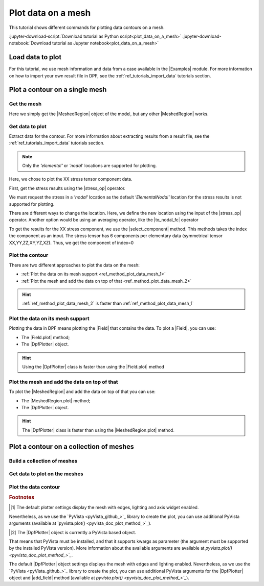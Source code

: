 .. _ref_tutorials_plot_contour:

===================
Plot data on a mesh
===================

.. |Field.plot| replace:: :func:`Field.plot()<ansys.dpf.core.field.Field.plot>`
.. |MeshedRegion.plot| replace:: :func:`MeshedRegion.plot()<ansys.dpf.core.meshed_region.MeshedRegion.plot>`
.. |add_mesh| replace:: :func:`add_mesh()<ansys.dpf.core.plotter.DpfPlotter.add_mesh>`
.. |add_field| replace:: :func:`add_field()<ansys.dpf.core.plotter.DpfPlotter.add_field>`
.. |show_figure| replace:: :func:`show_figure()<ansys.dpf.core.plotter.DpfPlotter.show_figure>`
.. |to_nodal_fc| replace:: :class:`to_nodal_fc <ansys.dpf.core.operators.averaging.to_nodal_fc.to_nodal_fc>`
.. |select_component| replace:: :func:`select_component() <ansys.dpf.core.fields_container.FieldsContainer.select_component>`
.. |stress_op| replace:: :class:`stress <ansys.dpf.core.operators.result.stress.stress>`

.. |Field| replace:: :class:`Field<ansys.dpf.core.field.Field>`
.. |FieldsContainer| replace:: :class:`FieldsContainer<ansys.dpf.core.fields_container.FieldsContainer>`
.. |Model| replace:: :py:class:`Model <ansys.dpf.core.model.Model>`
.. |Examples| replace:: :py:mod:`Examples<ansys.dpf.core.examples>`
.. |MeshedRegion| replace:: :py:class:`MeshedRegion <ansys.dpf.core.meshed_region.MeshedRegion>`
.. |MeshesContainer| replace:: :py:class:`MeshesContainer <ansys.dpf.core.meshes_container.MeshesContainer>`
.. |DpfPlotter| replace:: :py:class:`DpfPlotter<ansys.dpf.core.plotter.DpfPlotter>`

This tutorial shows different commands for plotting data contours on a mesh.

:jupyter-download-script:`Download tutorial as Python script<plot_data_on_a_mesh>`
:jupyter-download-notebook:`Download tutorial as Jupyter notebook<plot_data_on_a_mesh>`

Load data to plot
-----------------

For this tutorial, we use mesh information and data from a case available in the |Examples| module.
For more information on how to import your own result file in DPF, see
the :ref:`ref_tutorials_import_data` tutorials section.

.. jupyter-execute::

    # Import the ``ansys.dpf.core`` module
    import ansys.dpf.core as dpf
    # Import the examples module
    from ansys.dpf.core import examples

    # Define the result file path
    result_file_path_1 = examples.download_piston_rod()

    # Create a model from the result file
    model_1 = dpf.Model(data_sources=result_file_path_1)

Plot a contour on a single mesh
-------------------------------

Get the mesh
^^^^^^^^^^^^

Here we simply get the |MeshedRegion| object of the model, but any other |MeshedRegion| works.

.. jupyter-execute::

    # Extract the mesh
    meshed_region_1 = model_1.metadata.meshed_region

Get data to plot
^^^^^^^^^^^^^^^^

Extract data for the contour. For more information about extracting results from a result file,
see the :ref:`ref_tutorials_import_data` tutorials section.

.. note::

     Only the *'elemental'* or *'nodal'* locations are supported for  plotting.

Here, we chose to plot the XX stress tensor component data.

First, get the stress results using the |stress_op| operator.

.. jupyter-execute::

    # Extract the stress results
    stress_result = model_1.results.stress()

    # Print the results
    print(stress_result.eval())

We must request the stress in a *'nodal'* location as the default *'ElementalNodal'* location for the stress results
is not supported for plotting.

There are different ways to change the location. Here, we define the new location using the input of the |stress_op|
operator. Another option would be using an averaging operator, like the |to_nodal_fc| operator

.. jupyter-execute::

    # Define the desired location as an input of the stress operator
    stress_result.inputs.requested_location(dpf.locations.nodal)

    # Get the output (here a FieldsContainer)
    fc_stress = stress_result.eval()

To get the results for the XX stress component, we use the |select_component| method. This methods takes
the index the component as an input. The stress tensor has 6 components per elementary data
(symmetrical tensor XX,YY,ZZ,XY,YZ,XZ). Thus, we get the component of index=0

.. jupyter-execute::

    # Get the stress results for the XX component
    fc_stress_XX = fc_stress.select_component(index=0)

Plot the contour
^^^^^^^^^^^^^^^^

There are two different approaches to plot the data on the mesh:

- :ref:`Plot the data on its mesh support <ref_method_plot_data_mesh_1>`
- :ref:`Plot the mesh and add the data on top of that <ref_method_plot_data_mesh_2>`

.. hint::

    :ref:`ref_method_plot_data_mesh_2` is faster than :ref:`ref_method_plot_data_mesh_1`


.. _ref_method_plot_data_mesh_1:

Plot the data on its mesh support
^^^^^^^^^^^^^^^^^^^^^^^^^^^^^^^^^

Plotting the data in DPF means plotting the |Field| that contains the data.
To plot a |Field|, you can use:

- The |Field.plot| method;
- The |DpfPlotter| object.

.. hint::

    Using the |DpfPlotter| class is faster than using the |Field.plot| method

.. tab-set::

    .. tab-item:: Field.plot() method

        First, get a |Field| from the stress results |FieldsContainer|. Then, use the |Field.plot| method [1]_.
        If the |Field| does not have a predefined mesh support, you must use the *'meshed_region'* argument and
        give the |Field| supporting mesh.

        .. jupyter-execute::

            # Define the field
            field_stress_XX = fc_stress_XX[0]

            # Plot the data on the mesh
            field_stress_XX.plot(meshed_region=meshed_region_1)

    .. tab-item:: DpfPlotter object

        First define the |DpfPlotter| object [2]_. Then, add the |Field| to it using the |add_field| method.
        If the |Field| does not have a predefined mesh support, you must use the *'meshed_region'* argument
        and give the |Field| supporting mesh.

        To display the figure built by the plotter object, use the |show_figure| method.

        .. jupyter-execute::

            # Define the DpfPlotter object
            plotter_1 = dpf.plotter.DpfPlotter()

            # Add the Field and MeshedRegion to the DpfPlotter object
            plotter_1.add_field(field=field_stress_XX, meshed_region=meshed_region_1)

            # Display the plot
            plotter_1.show_figure()

.. _ref_method_plot_data_mesh_2:

Plot the mesh and add the data on top of that
^^^^^^^^^^^^^^^^^^^^^^^^^^^^^^^^^^^^^^^^^^^^^

To plot the |MeshedRegion| and add the data on top of that you can use:

- The |MeshedRegion.plot| method;
- The |DpfPlotter| object.

.. hint::

    The |DpfPlotter| class is faster than using the |MeshedRegion.plot| method.

.. tab-set::

    .. tab-item:: MeshedRegion.plot() method

        For this approach, you can use data stored in a |Field| or in a |FieldsContainer|.
        In this tutorial, we use data stored in a |Field|.

        Use the |MeshedRegion.plot| method [1]_. You must use the *'field_or_fields_container'* argument and
        give the |Field| or the |FieldsContainer| containing the stress results data.

        .. jupyter-execute::

            # Plot the mesh and add the stress results
            meshed_region_1.plot(field_or_fields_container=field_stress_XX)

    .. tab-item:: DpfPlotter object

        First, define the |DpfPlotter| object [2]_. Then, add the |MeshedRegion|
        and the |Field| using the |add_mesh| and |add_field| methods respectively.

        To display the figure built by the plotter object use the |show_figure| method.

        .. jupyter-execute::

            # Define the DpfPlotter object
            plotter_2 = dpf.plotter.DpfPlotter()

            # Add the MeshedRegion to the DpfPlotter object
            plotter_2.add_mesh(meshed_region=meshed_region_1)

            # Add the Field to the DpfPlotter object
            plotter_2.add_field(field=field_stress_XX)

            # Display the plot
            plotter_2.show_figure()

Plot a contour on a collection of meshes
----------------------------------------

Build a collection of meshes
^^^^^^^^^^^^^^^^^^^^^^^^^^^^

Get data to plot on the meshes
^^^^^^^^^^^^^^^^^^^^^^^^^^^^^^

Plot the data contour
^^^^^^^^^^^^^^^^^^^^^

.. rubric:: Footnotes

.. [1] The default plotter settings display the mesh with edges, lighting and axis widget enabled.
Nevertheless, as we use the `PyVista <pyVista_github_>`_ library to create the plot, you can use additional
PyVista arguments (available at `pyvista.plot() <pyvista_doc_plot_method_>`_).

.. [2] The |DpfPlotter| object is currently a PyVista based object.
That means that PyVista must be installed, and that it supports kwargs as
parameter (the argument must be supported by the installed PyVista version).
More information about the available arguments are available at `pyvista.plot() <pyvista_doc_plot_method_>`_`.

The default |DpfPlotter| object settings displays the mesh with edges and lighting
enabled. Nevertheless, as we use the `PyVista <pyVista_github_>`_
library to create the plot, you can use additional PyVista arguments for the |DpfPlotter|
object and |add_field| method (available at `pyvista.plot() <pyvista_doc_plot_method_>`_`).